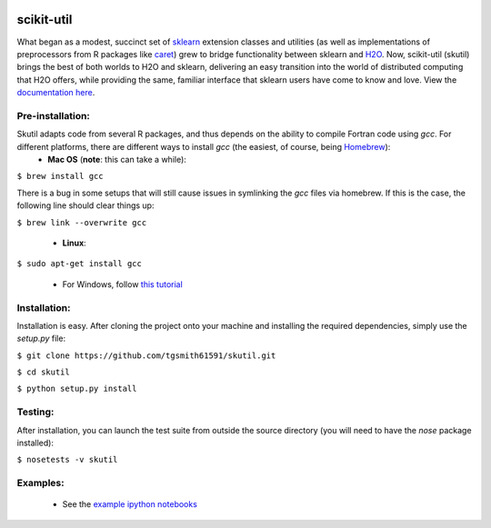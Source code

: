 .. BADGES
   ======
.. image:: https://travis-ci.org/tgsmith61591/skutil.svg?branch=master
   :target: https://travis-ci.org/tgsmith61591/skutil
.. image:: https://coveralls.io/repos/github/tgsmith61591/skutil/badge.svg?branch=master
   :target: https://coveralls.io/github/tgsmith61591/skutil?branch=master
.. image:: https://img.shields.io/badge/python-2.7-blue.svg
   :target: https://img.shields.io/badge/python-2.7-blue.svg
.. image:: https://img.shields.io/github/release/tgsmith61591/skutil.svg
   :target: https://img.shields.io/github/release/tgsmith61591/skutil
.. image:: https://img.shields.io/github/issues-raw/tgsmith61591/skutil.svg
   :target: https://github.com/tgsmith61591/skutil/issues
.. image:: https://img.shields.io/github/issues-pr-raw/tgsmith61591/skutil.svg
   :target: https://github.com/tgsmith61591/skutil/pulls
.. image:: https://img.shields.io/badge/License-BSD%203--Clause-blue.svg
   :target: https://github.com/tgsmith61591/skutil/blob/master/LICENSEl
.. image:: https://img.shields.io/twitter/follow/TayGriffinSmith.svg?style=social
   :target: https://twitter.com/TayGriffinSmith

.. image:: https://github.com/tgsmith61591/skutil/blob/master/doc/images/h2o-sklearn.png
   :target: https://github.com/tgsmith61591/skutil/blob/master/doc/images/h2o-sklearn.png


scikit-util
===========

What began as a modest, succinct set of `sklearn <https://github.com/scikit-learn/scikit-learn>`_ extension classes and utilities (as well as implementations of preprocessors from R packages like `caret <https://github.com/topepo/caret>`_) grew to bridge functionality between sklearn and `H2O <https://github.com/h2oai/h2o-3>`_.  Now, scikit-util (skutil) brings the best of both worlds to H2O and sklearn, delivering an easy transition into the world of distributed computing that H2O offers, while providing the same, familiar interface that sklearn users have come to know and love. View the `documentation here <https://tgsmith61591.github.io/skutil>`_.


Pre-installation:
-----------------

Skutil adapts code from several R packages, and thus depends on the ability to compile Fortran code using `gcc`. For different platforms, there are different ways to install `gcc` (the easiest, of course, being `Homebrew <http://brew.sh/>`_):
  - **Mac OS** (**note**: this can take a while):
  
``$ brew install gcc``

There is a bug in some setups that will still cause issues in symlinking the `gcc` files via homebrew. If this is the case, the following line should clear things up:


``$ brew link --overwrite gcc``

  - **Linux**:

``$ sudo apt-get install gcc``

  - For Windows, follow `this tutorial <http://www.preshing.com/20141108/how-to-install-the-latest-gcc-on-windows/>`_

Installation:
-------------

Installation is easy. After cloning the project onto your machine and installing the required dependencies, simply use the `setup.py` file:

``$ git clone https://github.com/tgsmith61591/skutil.git``

``$ cd skutil``

``$ python setup.py install``

Testing:
--------

After installation, you can launch the test suite from outside the source directory (you will need to have the `nose` package installed):

``$ nosetests -v skutil``

Examples:
---------

  - See the `example ipython notebooks <https://github.com/tgsmith61591/skutil/tree/master/doc/examples>`_

